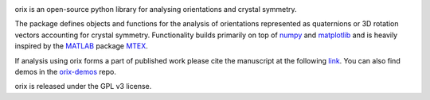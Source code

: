 |Travis|_ |Coveralls|_ |docs|_ |pypi_version|_  |downloads|_ |black|_ |doi|_

.. |Travis| image:: https://travis-ci.com/pyxem/orix.svg?branch=master
.. _Travis: https://travis-ci.com/pyxem/orix

.. |Coveralls| image:: https://coveralls.io/repos/github/pyxem/orix/badge.svg?branch=master
.. _Coveralls: https://coveralls.io/github/pyxem/orix?branch=master

.. |docs| image:: https://readthedocs.org/projects/orix/badge/?version=latest
.. _docs: https://orix.readthedocs.io/en/latest

.. |pypi_version| image:: http://img.shields.io/pypi/v/orix.svg?style=flat
.. _pypi_version: https://pypi.python.org/pypi/orix

.. |downloads| image:: https://anaconda.org/conda-forge/orix/badges/downloads.svg
.. _downloads: https://anaconda.org/conda-forge/orix

.. |black| image:: https://img.shields.io/badge/code%20style-black-000000.svg
.. _black: https://github.com/psf/black

.. |doi| image:: https://zenodo.org/badge/DOI/10.5281/zenodo.3459662.svg
.. _doi: https://doi.org/10.5281/zenodo.3459662

orix is an open-source python library for analysing orientations and crystal symmetry.

The package defines objects and functions for the analysis of orientations represented as quaternions or 3D rotation vectors accounting for crystal symmetry. Functionality builds primarily on top of `numpy <http://www.numpy.org/>`__ and
`matplotlib <https://matplotlib.org/>`__ and is heavily inspired by the `MATLAB <https://www.mathworks.com/products/matlab.html>`__ package `MTEX <http://mtex-toolbox.github.io/>`__.

If analysis using orix forms a part of published work please cite the manuscript at the following `link <https://onlinelibrary.wiley.com/iucr/doi/10.1107/S1600576720011103>`_. You can also find demos in the `orix-demos <https://github.com/pyxem/orix-demos>`_ repo.

orix is released under the GPL v3 license.

